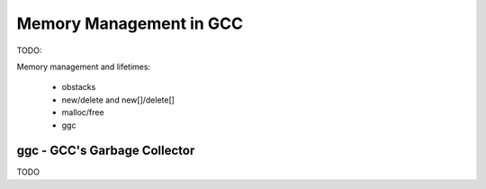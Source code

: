Memory Management in GCC
========================

TODO:

Memory management and lifetimes:

    * obstacks

    * new/delete and new[]/delete[]

    * malloc/free

    * ggc


.. _ggc:

ggc - GCC's Garbage Collector
-----------------------------
TODO
